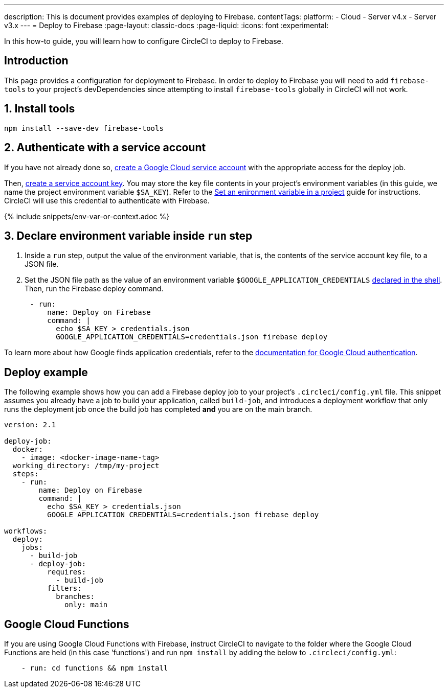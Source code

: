 ---
description: This is document provides examples of deploying to Firebase.
contentTags:
  platform:
  - Cloud
  - Server v4.x
  - Server v3.x
---
= Deploy to Firebase
:page-layout: classic-docs
:page-liquid:
:icons: font
:experimental:

In this how-to guide, you will learn how to configure CircleCI to deploy to Firebase.

[#introduction]
== Introduction

This page provides a configuration for deployment to Firebase. In order to deploy to Firebase you will need to add `firebase-tools` to your project's devDependencies since attempting to install `firebase-tools` globally in CircleCI will not work.

[#install-firebase-tools]
== 1. Install tools

[source,shell]
----
npm install --save-dev firebase-tools
----

[#authenticate-with-a-service-account]
== 2. Authenticate with a service account

If you have not already done so, link:https://cloud.google.com/iam/docs/service-accounts-create[create a Google Cloud service account] with the appropriate access for the deploy job. 

Then, link:https://cloud.google.com/docs/authentication/provide-credentials-adc#wlif-key[create a service account key]. You may store the key file contents in your project's environment variables (in this guide, we name the project environment variable `$SA_KEY`). Refer to the xref:set-environment-variable#set-an-environment-variable-in-a-project[Set an enironment variable in a project] guide for instructions. CircleCI will use this credential to authenticate with Firebase. 

{% include snippets/env-var-or-context.adoc %}

[#add-token-to-project-env-vars]
== 3. Declare environment variable inside `run` step

. Inside a `run` step, output the value of the environment variable, that is, the contents of the service account key file, to a JSON file. 

. Set the JSON file path as the value of an environment variable `$GOOGLE_APPLICATION_CREDENTIALS` xref:env-vars#order-of-precedence[declared in the shell]. Then, run the Firebase deploy command. 

[source,yaml]
----
      - run:
          name: Deploy on Firebase
          command: |
            echo $SA_KEY > credentials.json
            GOOGLE_APPLICATION_CREDENTIALS=credentials.json firebase deploy
----

To learn more about how Google finds application credentials, refer to the link:https://cloud.google.com/docs/authentication/application-default-credentials#GAC[documentation for Google Cloud authentication].

[#deploy-example]
== Deploy example

The following example shows how you can add a Firebase deploy job to your project's `.circleci/config.yml` file. This snippet assumes you already have a job to build your application, called `build-job`, and introduces a deployment workflow that only runs the deployment job once the build job has completed **and** you are on the main branch.

[source,yaml]
----
version: 2.1

deploy-job:
  docker:
    - image: <docker-image-name-tag>
  working_directory: /tmp/my-project
  steps:
    - run:
        name: Deploy on Firebase
        command: |
          echo $SA_KEY > credentials.json
          GOOGLE_APPLICATION_CREDENTIALS=credentials.json firebase deploy

workflows:
  deploy:
    jobs:
      - build-job
      - deploy-job:
          requires:
            - build-job
          filters:
            branches:
              only: main

----

[#google-cloud-functions]
== Google Cloud Functions

If you are using Google Cloud Functions with Firebase, instruct CircleCI to navigate to the folder where the Google Cloud Functions are held (in this case 'functions') and run `npm install` by adding the below to `.circleci/config.yml`:

[source,yaml]
----
    - run: cd functions && npm install
----